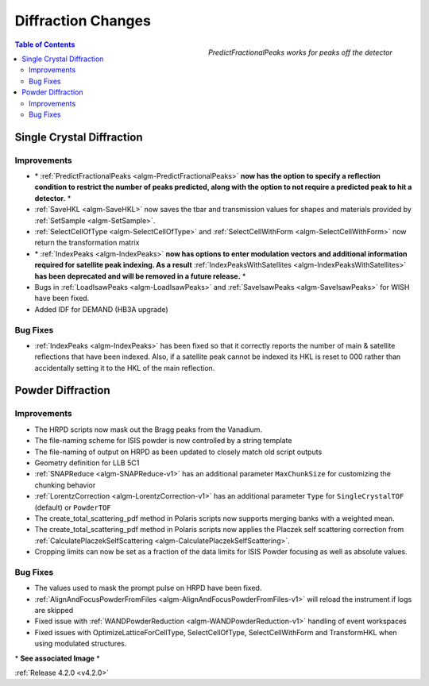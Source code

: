 ===================
Diffraction Changes
===================

.. figure:: ../../images/PredictFractionalPeaks.png
   :class: screenshot
   :width: 550px
   :align: right
        
   *PredictFractionalPeaks works for peaks off the detector*

.. figure:: ../../images/IndexPeaks.PNG
   :class: screenshot
   :width: 300px
   :align: right

.. contents:: Table of Contents
   :local:

Single Crystal Diffraction
##########################

Improvements
------------

- \* :ref:`PredictFractionalPeaks <algm-PredictFractionalPeaks>` **now has the option to specify a reflection condition to restrict the number of peaks predicted, along with the option to not require a predicted peak to hit a detector.** \*
- :ref:`SaveHKL <algm-SaveHKL>` now saves the tbar and transmission values for shapes and materials provided by :ref:`SetSample <algm-SetSample>`.
- :ref:`SelectCellOfType <algm-SelectCellOfType>` and :ref:`SelectCellWithForm <algm-SelectCellWithForm>` now return the transformation matrix
- \* :ref:`IndexPeaks <algm-IndexPeaks>` **now has options to enter modulation vectors and additional information required for satellite peak indexing. As a result** :ref:`IndexPeaksWithSatellites <algm-IndexPeaksWithSatellites>` **has been deprecated and will be removed in a future release.** \*
- Bugs in :ref:`LoadIsawPeaks <algm-LoadIsawPeaks>` and :ref:`SaveIsawPeaks <algm-SaveIsawPeaks>` for WISH have been fixed.
- Added IDF for DEMAND (HB3A upgrade)


Bug Fixes
---------

- :ref:`IndexPeaks <algm-IndexPeaks>` has been fixed
  so that it correctly reports the number of main & satellite reflections that have been indexed. Also, if a satellite
  peak cannot be indexed its HKL is reset to 000 rather than accidentally setting it to the HKL of the main reflection.


Powder Diffraction
##################

Improvements
------------

- The HRPD scripts now mask out the Bragg peaks from the Vanadium.
- The file-naming scheme for ISIS powder is now controlled by a string template
- The file-naming of output on HRPD as been updated to closely match old script outputs
- Geometry definition for LLB 5C1
- :ref:`SNAPReduce <algm-SNAPReduce-v1>` has an additional parameter ``MaxChunkSize`` for customizing the chunking behavior
- :ref:`LorentzCorrection <algm-LorentzCorrection-v1>` has an additional parameter ``Type`` for ``SingleCrystalTOF`` (default) or ``PowderTOF``
- The create_total_scattering_pdf method in Polaris scripts now supports merging banks with a weighted mean.
- The create_total_scattering_pdf method in Polaris scripts now applies the Placzek self scattering correction from :ref:`CalculatePlaczekSelfScattering <algm-CalculatePlaczekSelfScattering>`.
- Cropping limits can now be set as a fraction of the data limits for ISIS Powder focusing as well as absolute values. 

Bug Fixes
---------

- The values used to mask the prompt pulse on HRPD have been fixed.
- :ref:`AlignAndFocusPowderFromFiles <algm-AlignAndFocusPowderFromFiles-v1>` will reload the instrument if logs are skipped
- Fixed issue with :ref:`WANDPowderReduction <algm-WANDPowderReduction-v1>` handling of event workspaces
- Fixed issues with OptimizeLatticeForCellType, SelectCellOfType, SelectCellWithForm and TransformHKL when using modulated structures.

\* **See associated Image** \*

:ref:`Release 4.2.0 <v4.2.0>`
